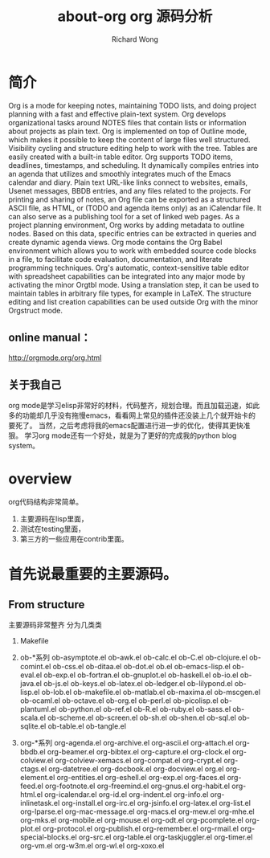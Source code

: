 # -*- mode: org -*-
# Last modified: <2012-12-12 12:09:27 Wednesday by richard>
#+STARTUP: showall
#+LaTeX_CLASS: chinese-export
#+TODO: TODO(t) UNDERGOING(u) | DONE(d) CANCELED(c)
#+TITLE:   about-org
#+AUTHOR: Richard Wong

#+TITLE: org 源码分析

* 简介
  Org is a mode for keeping notes, maintaining TODO lists, and doing project planning with a fast and effective plain-text system.
  Org develops organizational tasks around NOTES files that contain lists or information about projects as plain text. Org is implemented on top of Outline mode, which makes it possible to keep the content of large files well structured. Visibility cycling and structure editing help to work with the tree. Tables are easily created with a built-in table editor. Org supports TODO items, deadlines, timestamps, and scheduling. It dynamically compiles entries into an agenda that utilizes and smoothly integrates much of the Emacs calendar and diary. Plain text URL-like links connect to websites, emails, Usenet messages, BBDB entries, and any files related to the projects. For printing and sharing of notes, an Org file can be exported as a structured ASCII file, as HTML, or (TODO and agenda items only) as an iCalendar file. It can also serve as a publishing tool for a set of linked web pages.
  As a project planning environment, Org works by adding metadata to outline nodes. Based on this data, specific entries can be extracted in queries and create dynamic agenda views.
  Org mode contains the Org Babel environment which allows you to work with embedded source code blocks in a file, to facilitate code evaluation, documentation, and literate programming techniques.
  Org's automatic, context-sensitive table editor with spreadsheet capabilities can be integrated into any major mode by activating the minor Orgtbl mode. Using a translation step, it can be used to maintain tables in arbitrary file types, for example in LaTeX. The structure editing and list creation capabilities can be used outside Org with the minor Orgstruct mode.
** online manual：
   http://orgmode.org/org.html
** 关于我自己
   org mode是学习elisp非常好的材料，代码整齐，规划合理。而且加载迅速，如此多的功能却几乎没有拖慢emacs，看看网上常见的插件还没装上几个就开始卡的要死了。
   当然，之后考虑将我的emacs配置进行进一步的优化，使得其更快准狠。
   学习org mode还有一个好处，就是为了更好的完成我的python blog system。

* overview
  org代码结构非常简单。
 1. 主要源码在lisp里面，
 2. 测试在testing里面，
 3. 第三方的一些应用在contrib里面。


* 首先说最重要的主要源码。
** From structure
   主要源码非常整齐
   分为几类类
   1. Makefile

   2. ob-*系列
      ob-asymptote.el ob-awk.el ob-calc.el ob-C.el ob-clojure.el
      ob-comint.el ob-css.el ob-ditaa.el ob-dot.el ob.el ob-emacs-lisp.el
      ob-eval.el ob-exp.el ob-fortran.el ob-gnuplot.el ob-haskell.el
      ob-io.el ob-java.el ob-js.el ob-keys.el ob-latex.el ob-ledger.el
      ob-lilypond.el ob-lisp.el ob-lob.el ob-makefile.el ob-matlab.el
      ob-maxima.el ob-mscgen.el ob-ocaml.el ob-octave.el ob-org.el
      ob-perl.el ob-picolisp.el ob-plantuml.el ob-python.el ob-ref.el
      ob-R.el ob-ruby.el ob-sass.el ob-scala.el ob-scheme.el ob-screen.el
      ob-sh.el ob-shen.el ob-sql.el ob-sqlite.el ob-table.el ob-tangle.el
   3. org-*系列
      org-agenda.el
      org-archive.el
      org-ascii.el
      org-attach.el
      org-bbdb.el
      org-beamer.el
      org-bibtex.el
      org-capture.el
      org-clock.el
      org-colview.el
      org-colview-xemacs.el
      org-compat.el
      org-crypt.el
      org-ctags.el
      org-datetree.el
      org-docbook.el
      org-docview.el
      org.el
      org-element.el
      org-entities.el
      org-eshell.el
      org-exp.el
      org-faces.el
      org-feed.el
      org-footnote.el
      org-freemind.el
      org-gnus.el
      org-habit.el
      org-html.el
      org-icalendar.el
      org-id.el
      org-indent.el
      org-info.el
      org-inlinetask.el
      org-install.el
      org-irc.el
      org-jsinfo.el
      org-latex.el
      org-list.el
      org-lparse.el
      org-mac-message.el
      org-macs.el
      org-mew.el
      org-mhe.el
      org-mks.el
      org-mobile.el
      org-mouse.el
      org-odt.el
      org-pcomplete.el
      org-plot.el
      org-protocol.el
      org-publish.el
      org-remember.el
      org-rmail.el
      org-special-blocks.el
      org-src.el
      org-table.el
      org-taskjuggler.el
      org-timer.el
      org-vm.el
      org-w3m.el
      org-wl.el
      org-xoxo.el
